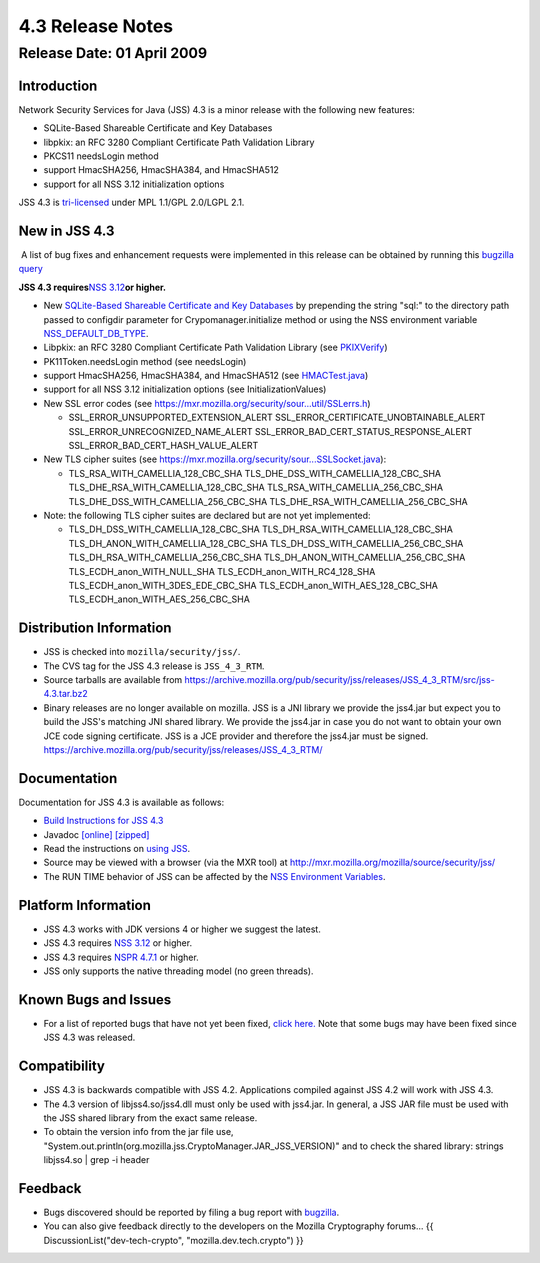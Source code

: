 .. _Mozilla_Projects_NSS_JSS_4_3_ReleaseNotes:

=================
4.3 Release Notes
=================
.. _Release_Date_01_April_2009:

Release Date: 01 April 2009
---------------------------

.. _Introduction:

Introduction
~~~~~~~~~~~~

Network Security Services for Java (JSS) 4.3 is a minor release with the following new features:

-  SQLite-Based Shareable Certificate and Key Databases
-  libpkix: an RFC 3280 Compliant Certificate Path Validation Library
-  PKCS11 needsLogin method
-  support HmacSHA256, HmacSHA384, and HmacSHA512
-  support for all NSS 3.12 initialization options

JSS 4.3 is `tri-licensed <https://www.mozilla.org/MPL>`__ under MPL 1.1/GPL 2.0/LGPL 2.1.

.. _New_in_JSS_4.3:

New in JSS 4.3
~~~~~~~~~~~~~~

 A list of bug fixes and enhancement requests were implemented in this release can be obtained by
running this `bugzilla
query <http://bugzilla.mozilla.org/buglist.cgi?product=JSS&target_milestone=4.2.5&target_milestone=4.3&bug_status=RESOLVED&resolution=FIXED>`__

**JSS 4.3 requires**\ `NSS
3.12 <https://www.mozilla.org/projects/security/pki/nss/nss-3.12/nss-3.12-release-notes.html>`__\ **or
higher.**

-  New `SQLite-Based Shareable Certificate and Key
   Databases <https://wiki.mozilla.org/NSS_Shared_DB>`__ by prepending the string "sql:" to the
   directory path passed to configdir parameter for Crypomanager.initialize method or using the
   NSS environment variable
   `NSS_DEFAULT_DB_TYPE </en-US/NSS_reference/NSS_environment_variables>`__.
-  Libpkix: an RFC 3280 Compliant Certificate Path Validation Library (see
   `PKIXVerify <http://mxr.mozilla.org/mozilla/ident?i=PKIXVerify>`__)
-  PK11Token.needsLogin method (see needsLogin)
-  support HmacSHA256, HmacSHA384, and HmacSHA512 (see
   `HMACTest.java <http://mxr.mozilla.org/mozilla/source/security/jss/org/mozilla/jss/tests/HMACTest.java>`__)
-  support for all NSS 3.12 initialization options (see InitializationValues)
-  New SSL error codes (see https://mxr.mozilla.org/security/sour...util/SSLerrs.h)

   -  SSL_ERROR_UNSUPPORTED_EXTENSION_ALERT
      SSL_ERROR_CERTIFICATE_UNOBTAINABLE_ALERT
      SSL_ERROR_UNRECOGNIZED_NAME_ALERT
      SSL_ERROR_BAD_CERT_STATUS_RESPONSE_ALERT
      SSL_ERROR_BAD_CERT_HASH_VALUE_ALERT

-  New TLS cipher suites (see https://mxr.mozilla.org/security/sour...SSLSocket.java):

   -  TLS_RSA_WITH_CAMELLIA_128_CBC_SHA
      TLS_DHE_DSS_WITH_CAMELLIA_128_CBC_SHA
      TLS_DHE_RSA_WITH_CAMELLIA_128_CBC_SHA
      TLS_RSA_WITH_CAMELLIA_256_CBC_SHA
      TLS_DHE_DSS_WITH_CAMELLIA_256_CBC_SHA
      TLS_DHE_RSA_WITH_CAMELLIA_256_CBC_SHA

-  Note: the following TLS cipher suites are declared but are not yet implemented:

   -  TLS_DH_DSS_WITH_CAMELLIA_128_CBC_SHA
      TLS_DH_RSA_WITH_CAMELLIA_128_CBC_SHA
      TLS_DH_ANON_WITH_CAMELLIA_128_CBC_SHA
      TLS_DH_DSS_WITH_CAMELLIA_256_CBC_SHA
      TLS_DH_RSA_WITH_CAMELLIA_256_CBC_SHA
      TLS_DH_ANON_WITH_CAMELLIA_256_CBC_SHA
      TLS_ECDH_anon_WITH_NULL_SHA
      TLS_ECDH_anon_WITH_RC4_128_SHA
      TLS_ECDH_anon_WITH_3DES_EDE_CBC_SHA
      TLS_ECDH_anon_WITH_AES_128_CBC_SHA
      TLS_ECDH_anon_WITH_AES_256_CBC_SHA

.. _Distribution_Information:

Distribution Information
~~~~~~~~~~~~~~~~~~~~~~~~

-  JSS is checked into ``mozilla/security/jss/``.
-  The CVS tag for the JSS 4.3 release is ``JSS_4_3_RTM``.
-  Source tarballs are available from
   https://archive.mozilla.org/pub/security/jss/releases/JSS_4_3_RTM/src/jss-4.3.tar.bz2
-  Binary releases are no longer available on mozilla. JSS is a JNI library we provide the jss4.jar
   but expect you to build the JSS's matching JNI shared library. We provide the jss4.jar in case
   you do not want to obtain your own JCE code signing certificate. JSS is a JCE provider and
   therefore the jss4.jar must be signed.
   https://archive.mozilla.org/pub/security/jss/releases/JSS_4_3_RTM/


.. _Documentation:

Documentation
~~~~~~~~~~~~~

Documentation for JSS 4.3 is available as follows:

-  `Build Instructions for JSS 4.3 </jss_build_4.3.html>`__
-  Javadoc `[online] </javadoc>`__
   `[zipped] <ftp://ftp.mozilla.org/pub/mozilla.org/security/jss/releases/JSS_4_3_RTM/doc/JSS_4_3_RTM-doc.zip>`__
-  Read the instructions on `using JSS </using_jss.html>`__.
-  Source may be viewed with a browser (via the MXR tool) at
   http://mxr.mozilla.org/mozilla/source/security/jss/
-  The RUN TIME behavior of JSS can be affected by the `NSS Environment
   Variables </en-US/NSS_reference/NSS_environment_variables>`__. 

.. _Platform_Information:

Platform Information
~~~~~~~~~~~~~~~~~~~~

-  JSS 4.3 works with JDK versions 4 or higher we suggest the latest.
-  JSS 4.3 requires `NSS
   3.12 <https://www.mozilla.org/projects/security/pki/nss/nss-3.12/nss-3.12-release-notes.html>`__
   or higher.
-  JSS 4.3 requires `NSPR 4.7.1 <https://www.mozilla.org/projects/nspr/release-notes/>`__ or higher.
-  JSS only supports the native threading model (no green threads).


.. _Known_Bugs_and_Issues:

Known Bugs and Issues
~~~~~~~~~~~~~~~~~~~~~

-  For a list of reported bugs that have not yet been fixed, `click
   here. <http://bugzilla.mozilla.org/buglist.cgi?bug_status=UNCONFIRMED&bug_status=NEW&bug_status=ASSIGNED&bug_status=REOPENED&&product=JSS>`__
   Note that some bugs may have been fixed since JSS 4.3 was released. 


.. _Compatibility:

Compatibility
~~~~~~~~~~~~~

-  JSS 4.3 is backwards compatible with JSS 4.2. Applications compiled against JSS 4.2 will work
   with JSS 4.3.
-  The 4.3 version of libjss4.so/jss4.dll must only be used with jss4.jar. In general, a JSS JAR
   file must be used with the JSS shared library from the exact same release.
-  To obtain the version info from the jar file use,
   "System.out.println(org.mozilla.jss.CryptoManager.JAR_JSS_VERSION)" and to check the shared
   library: strings libjss4.so \| grep -i header  


.. _Feedback:

Feedback
~~~~~~~~

-  Bugs discovered should be reported by filing a bug report with
   `bugzilla <http://bugzilla.mozilla.org/enter_bug.cgi?product=JSS>`__.
-  You can also give feedback directly to the developers on the Mozilla Cryptography forums... {{
   DiscussionList("dev-tech-crypto", "mozilla.dev.tech.crypto") }}